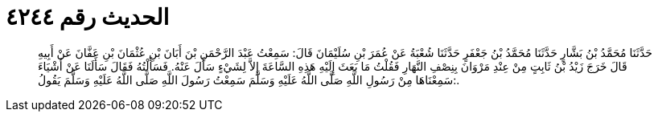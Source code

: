 
= الحديث رقم ٤٢٤٤

[quote.hadith]
حَدَّثَنَا مُحَمَّدُ بْنُ بَشَّارٍ حَدَّثَنَا مُحَمَّدُ بْنُ جَعْفَرٍ حَدَّثَنَا شُعْبَةُ عَنْ عُمَرَ بْنِ سُلَيْمَانَ قَالَ: سَمِعْتُ عَبْدَ الرَّحْمَنِ بْنَ أَبَانَ بْنِ عُثْمَانَ بْنِ عَفَّانَ عَنْ أَبِيهِ قَالَ خَرَجَ زَيْدُ بْنُ ثَابِتٍ مِنْ عِنْدِ مَرْوَانَ بِنِصْفِ النَّهَارِ فَقُلْتُ مَا بَعَثَ إِلَيْهِ هَذِهِ السَّاعَةَ إِلاَّ لِشَيْءٍ سَأَلَ عَنْهُ. فَسَأَلْتُهُ فَقَالَ سَأَلَنَا عَنْ أَشْيَاءَ سَمِعْنَاهَا مِنْ رَسُولِ اللَّهِ صَلَّى اللَّهُ عَلَيْهِ وَسَلَّمَ سَمِعْتُ رَسُولَ اللَّهِ صَلَّى اللَّهُ عَلَيْهِ وَسَلَّمَ يَقُولُ:.